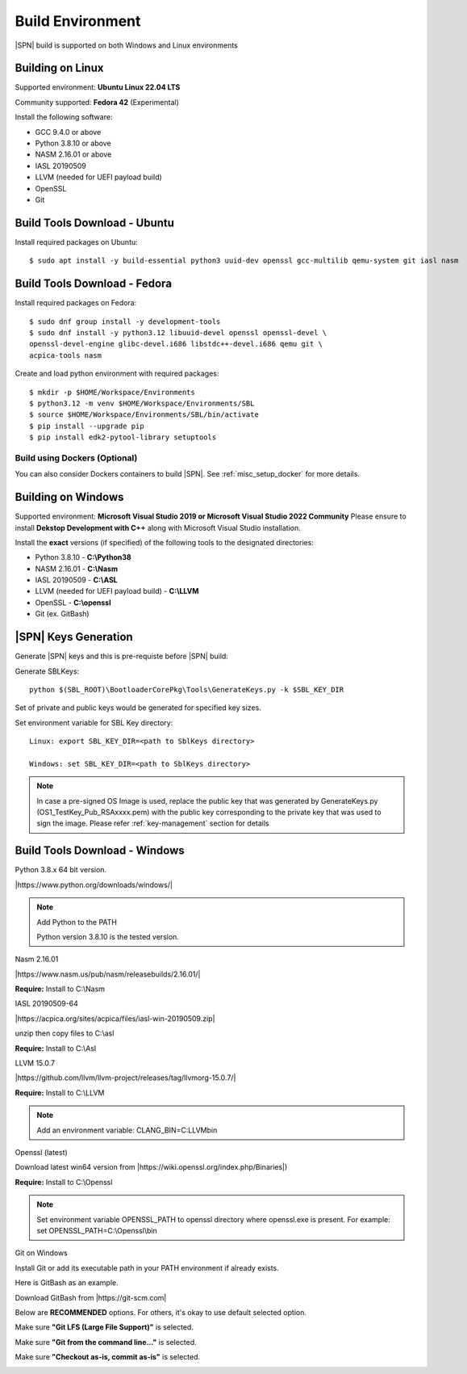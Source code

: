 .. _host-setup:

Build Environment
---------------------

|SPN| build is supported on both Windows and Linux environments


.. _running-on-linux:

Building on Linux
^^^^^^^^^^^^^^^^^^^^

Supported environment: **Ubuntu Linux 22.04 LTS**

Community supported: **Fedora 42** (Experimental)

Install the following software:

* GCC 9.4.0 or above
* Python 3.8.10 or above
* NASM 2.16.01 or above
* IASL 20190509
* LLVM (needed for UEFI payload build)
* OpenSSL
* Git


Build Tools Download - Ubuntu
^^^^^^^^^^^^^^^^^^^^^^^^^^^^^

Install required packages on Ubuntu::

  $ sudo apt install -y build-essential python3 uuid-dev openssl gcc-multilib qemu-system git iasl nasm

Build Tools Download - Fedora
^^^^^^^^^^^^^^^^^^^^^^^^^^^^^

Install required packages on Fedora::

  $ sudo dnf group install -y development-tools
  $ sudo dnf install -y python3.12 libuuid-devel openssl openssl-devel \
  openssl-devel-engine glibc-devel.i686 libstdc++-devel.i686 qemu git \
  acpica-tools nasm

Create and load python environment with required packages::

  $ mkdir -p $HOME/Workspace/Environments
  $ python3.12 -m venv $HOME/Workspace/Environments/SBL
  $ source $HOME/Workspace/Environments/SBL/bin/activate
  $ pip install --upgrade pip
  $ pip install edk2-pytool-library setuptools


Build using Dockers (Optional)
~~~~~~~~~~~~~~~~~~~~~~~~~~~~~~

You can also consider Dockers containers to build |SPN|. See :ref:`misc_setup_docker` for more details.



.. _running-on-windows:

Building on Windows
^^^^^^^^^^^^^^^^^^^^^

Supported environment: **Microsoft Visual Studio 2019 or Microsoft Visual Studio 2022 Community**
Please ensure to install **Dekstop Development with C++** along with Microsoft Visual Studio installation.

Install the **exact** versions (if specified) of the following tools to the designated directories:

* Python 3.8.10 - **C:\\Python38**
* NASM 2.16.01 - **C:\\Nasm**
* IASL 20190509 - **C:\\ASL**
* LLVM (needed for UEFI payload build) - **C:\\LLVM**
* OpenSSL - **C:\\openssl**
* Git (ex. GitBash)


.. _sbl-keys:

|SPN| Keys Generation
^^^^^^^^^^^^^^^^^^^^^^^^^^^^^

Generate |SPN| keys and this is pre-requiste before |SPN| build:

Generate SBLKeys::

  python $(SBL_ROOT)\BootloaderCorePkg\Tools\GenerateKeys.py -k $SBL_KEY_DIR


Set of private and public keys would be generated for specified key sizes.

Set environment variable for SBL Key directory::

   Linux: export SBL_KEY_DIR=<path to SblKeys directory>

   Windows: set SBL_KEY_DIR=<path to SblKeys directory>

.. note:: In case a pre-signed OS Image is used, replace the public key that was generated by GenerateKeys.py  (OS1_TestKey_Pub_RSAxxxx.pem) with the public key corresponding to the private key that was used to sign the image. Please refer :ref:`key-management` section for details


Build Tools Download - Windows
^^^^^^^^^^^^^^^^^^^^^^^^^^^^^^

Python 3.8.x 64 bit version.

|https://www.python.org/downloads/windows/|

.. |https://www.python.org/downloads/windows/| raw:: html

   <a href="https://www.python.org/downloads/windows/" target="_blank">https://www.python.org/downloads/windows/</a>

.. note::
  Add Python to the PATH

  Python version 3.8.10 is the tested version.



Nasm 2.16.01

|https://www.nasm.us/pub/nasm/releasebuilds/2.16.01/|

.. |https://www.nasm.us/pub/nasm/releasebuilds/2.16.01/| raw:: html

   <a href="https://www.nasm.us/pub/nasm/releasebuilds/2.16.01/" target="_blank">https://www.nasm.us/pub/nasm/releasebuilds/2.16.01/</a>

**Require:** Install to C:\\Nasm


IASL 20190509-64

|https://acpica.org/sites/acpica/files/iasl-win-20190509.zip|

.. |https://acpica.org/sites/acpica/files/iasl-win-20190509.zip| raw:: html

   <a href="https://acpica.org/sites/acpica/files/iasl-win-20190509.zip" target="_blank">https://acpica.org/sites/acpica/files/iasl-win-20190509.zip</a>

unzip then copy files to C:\\asl

**Require:** Install to C:\\Asl


LLVM 15.0.7

|https://github.com/llvm/llvm-project/releases/tag/llvmorg-15.0.7/|

.. |https://github.com/llvm/llvm-project/releases/tag/llvmorg-15.0.7/| raw:: html

   <a href="https://github.com/llvm/llvm-project/releases/tag/llvmorg-15.0.7/" target="_blank">https://github.com/llvm/llvm-project/releases/tag/llvmorg-15.0.7/</a>

**Require:** Install to C:\\LLVM

.. note::
  Add an environment variable: CLANG_BIN=C:\LLVM\bin\

Openssl (latest)

Download latest win64 version from |https://wiki.openssl.org/index.php/Binaries|)

.. |https://wiki.openssl.org/index.php/Binaries| raw:: html

   <a href="https://wiki.openssl.org/index.php/Binaries" target="_blank">https://wiki.openssl.org/index.php/Binaries</a>


**Require:** Install to C:\\Openssl

.. note::
  Set environment variable OPENSSL_PATH to openssl directory where openssl.exe is present.
  For example: set OPENSSL_PATH=C:\\Openssl\\bin


Git on Windows

Install Git or add its executable path in your PATH environment if already exists.

Here is GitBash as an example.

Download GitBash from |https://git-scm.com|

.. |https://git-scm.com| raw:: html

   <a href="https://git-scm.com" target="_blank">https://git-scm.com</a>

Below are **RECOMMENDED** options. For others, it's okay to use default selected option.

Make sure **"Git LFS (Large File Support)"** is selected.

.. image:: /images/gitbash_components.png
   :alt: Make sure "Git LFS (Large File Support)" is selected

Make sure **"Git from the command line..."** is selected.

.. image:: /images/gitbash_path_env.png
   :alt: Make sure "Git from the command line..." is selected

Make sure **"Checkout as-is, commit as-is"** is selected.

.. image:: /images/gitbash_line_ending.png
   :alt: Make sure "Checkout as-is, commit as-is" is selected




